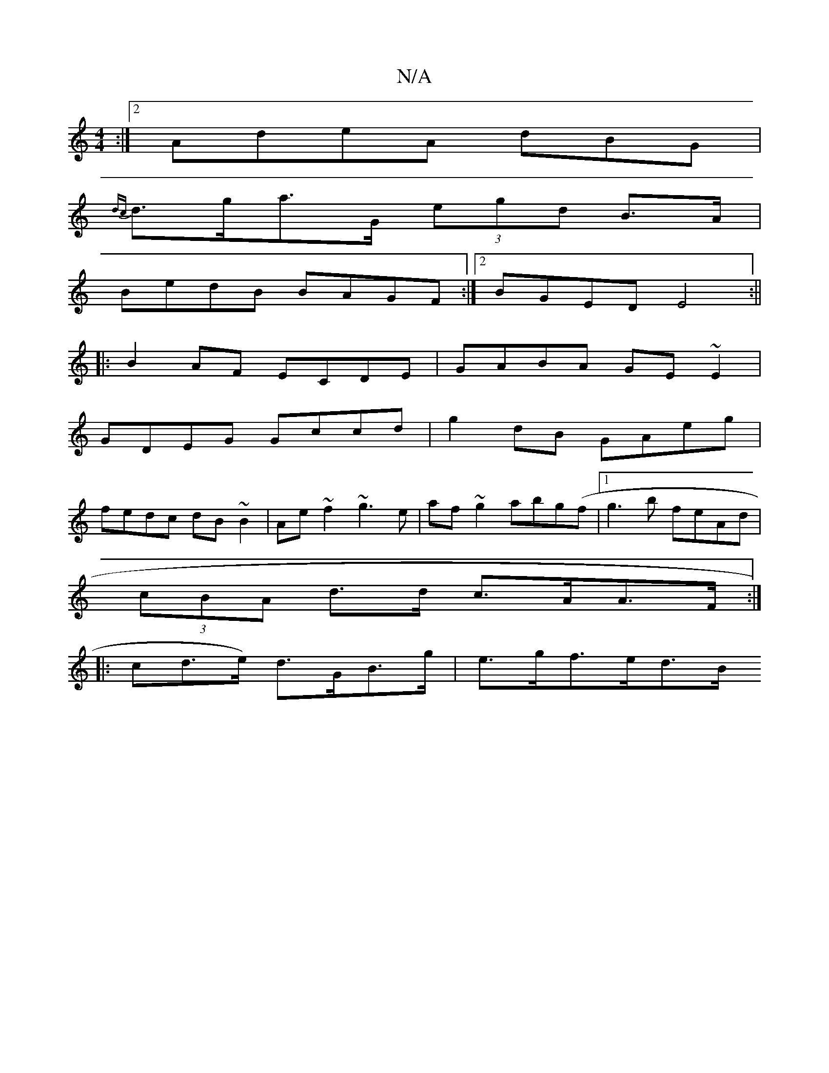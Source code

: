 X:1
T:N/A
M:4/4
R:N/A
K:Cmajor
:|2 AdeA dBG|
{dc}d>ga>G (3egd B>A|
BedB BAGF:|[2 BGED E4:||
|: B2AF ECDE|GABA GE~E2|
GDEG Gccd|g2dB GAeg|
fedc dB~B2|Ae~f2 ~g3e|af~g2 abg(f|1 g3b feAd |
(3cBA d>d c>AA>F:|
|:
cd>e) d>GB>g | e>gf>ed>B